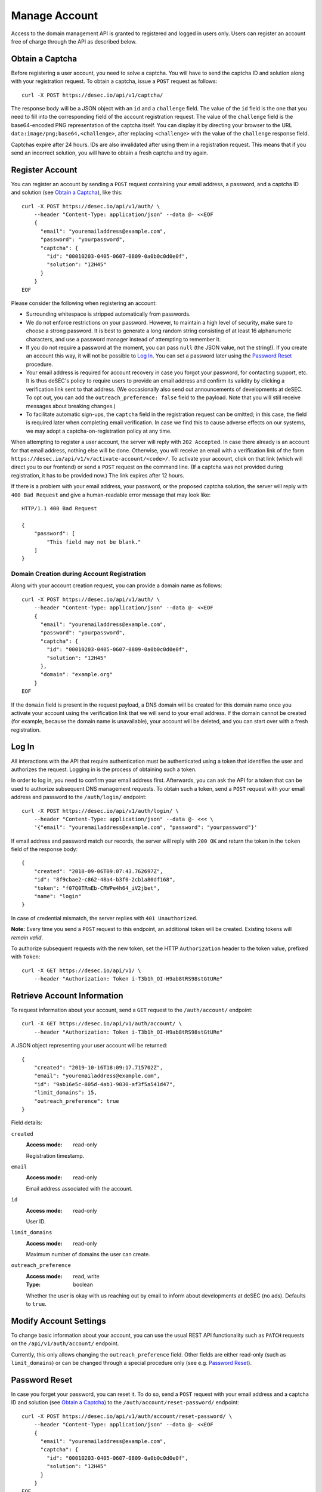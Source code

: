 .. _manage-account:

Manage Account
~~~~~~~~~~~~~~

Access to the domain management API is granted to registered and logged in
users only. Users can register an account free of charge through the API as
described below.


.. _obtain-a-captcha:

Obtain a Captcha
````````````````

Before registering a user account, you need to solve a captcha. You will have
to send the captcha ID and solution along with your registration request. To
obtain a captcha, issue a ``POST`` request as follows::

    curl -X POST https://desec.io/api/v1/captcha/

The response body will be a JSON object with an ``id`` and a ``challenge``
field. The value of the ``id`` field is the one that you need to fill into the
corresponding field of the account registration request. The value of the
``challenge`` field is the base64-encoded PNG representation of the captcha
itself. You can display it by directing your browser to the URL
``data:image/png;base64,<challenge>``, after replacing ``<challenge>`` with
the value of the ``challenge`` response field.

Captchas expire after 24 hours. IDs are also invalidated after using them in
a registration request. This means that if you send an incorrect solution,
you will have to obtain a fresh captcha and try again.


.. _register-account:

Register Account
````````````````

You can register an account by sending a ``POST`` request containing your
email address, a password, and a captcha ID and solution (see `Obtain a
Captcha`_), like this::

    curl -X POST https://desec.io/api/v1/auth/ \
        --header "Content-Type: application/json" --data @- <<EOF
        {
          "email": "youremailaddress@example.com",
          "password": "yourpassword",
          "captcha": {
            "id": "00010203-0405-0607-0809-0a0b0c0d0e0f",
            "solution": "12H45"
          }
        }
    EOF

Please consider the following when registering an account:

- Surrounding whitespace is stripped automatically from passwords.

- We do not enforce restrictions on your password. However, to maintain a high
  level of security, make sure to choose a strong password. It is best to
  generate a long random string consisting of at least 16 alphanumeric
  characters, and use a password manager instead of attempting to remember it.

- If you do not require a password at the moment, you can pass ``null`` (the
  JSON value, not the string!). If you create an account this way, it will not
  be possible to `Log In`_. You can set a password later using the `Password
  Reset`_ procedure.

- Your email address is required for account recovery in case you forgot your
  password, for contacting support, etc.
  It is thus deSEC's policy to require users to provide an email address and
  confirm its validity by clicking a verification link sent to that address.
  (We occasionally also send out announcements of developments at deSEC.  To
  opt out, you can add the ``outreach_preference: false`` field to the
  payload.  Note that you will still receive messages about breaking changes.)

- To facilitate automatic sign-ups, the ``captcha`` field in the registration
  request can be omitted; in this case, the field is required later when
  completing email verification. In case we find this to cause adverse effects
  on our systems, we may adopt a captcha-on-registration policy at any time.

When attempting to register a user account, the server will reply with ``202
Accepted``. In case there already is an account for that email address,
nothing else will be done. Otherwise, you will receive an email with a
verification link of the form
``https://desec.io/api/v1/v/activate-account/<code>/``. To activate your
account, click on that link (which will direct you to our frontend) or send a
``POST`` request on the command line. (If a captcha was not provided during
registration, it has to be provided now.) The link expires after 12 hours.

If there is a problem with your email address, your password, or the proposed
captcha solution, the server will reply with ``400 Bad Request`` and give a
human-readable error message that may look like::

    HTTP/1.1 400 Bad Request

    {
        "password": [
            "This field may not be blank."
        ]
    }


Domain Creation during Account Registration
*******************************************

Along with your account creation request, you can provide a domain name as
follows::

    curl -X POST https://desec.io/api/v1/auth/ \
        --header "Content-Type: application/json" --data @- <<EOF
        {
          "email": "youremailaddress@example.com",
          "password": "yourpassword",
          "captcha": {
            "id": "00010203-0405-0607-0809-0a0b0c0d0e0f",
            "solution": "12H45"
          },
          "domain": "example.org"
        }
    EOF

If the ``domain`` field is present in the request payload, a DNS domain will
be created for this domain name once you activate your account using the
verification link that we will send to your email address.
If the domain cannot be created (for example, because the domain name is
unavailable), your account will be deleted, and you can start over with a
fresh registration.


.. _log-in:

Log In
``````

All interactions with the API that require authentication must be authenticated
using a token that identifies the user and authorizes the request. Logging in
is the process of obtaining such a token.

In order to log in, you need to confirm your email address first. Afterwards,
you can ask the API for a token that can be used to authorize subsequent DNS
management requests. To obtain such a token, send a ``POST`` request with your
email address and password to the ``/auth/login/`` endpoint::

    curl -X POST https://desec.io/api/v1/auth/login/ \
        --header "Content-Type: application/json" --data @- <<< \
        '{"email": "youremailaddress@example.com", "password": "yourpassword"}'

If email address and password match our records, the server will reply with
``200 OK`` and return the token in the ``token`` field of the response body::

    {
        "created": "2018-09-06T09:07:43.762697Z",
        "id": "8f9cbae2-c862-48a4-b3f0-2cb1a80df168",
        "token": "f07Q0TRmEb-CRWPe4h64_iV2jbet",
        "name": "login"
    }

In case of credential mismatch, the server replies with ``401 Unauthorized``.

**Note:** Every time you send a ``POST`` request to this endpoint, an
additional token will be created. Existing tokens will *remain valid*.

To authorize subsequent requests with the new token, set the HTTP ``Authorization``
header to the token value, prefixed with ``Token``::

    curl -X GET https://desec.io/api/v1/ \
        --header "Authorization: Token i-T3b1h_OI-H9ab8tRS98stGtURe"


.. _retrieve-account-information:

Retrieve Account Information
````````````````````````````

To request information about your account, send a ``GET`` request to the
``/auth/account/`` endpoint::

    curl -X GET https://desec.io/api/v1/auth/account/ \
        --header "Authorization: Token i-T3b1h_OI-H9ab8tRS98stGtURe"

A JSON object representing your user account will be returned::

    {
        "created": "2019-10-16T18:09:17.715702Z",
        "email": "youremailaddress@example.com",
        "id": "9ab16e5c-805d-4ab1-9030-af3f5a541d47",
        "limit_domains": 15,
        "outreach_preference": true
    }

Field details:

``created``
    :Access mode: read-only

    Registration timestamp.

``email``
    :Access mode: read-only

    Email address associated with the account.

``id``
    :Access mode: read-only

    User ID.

``limit_domains``
    :Access mode: read-only

    Maximum number of domains the user can create.

``outreach_preference``
    :Access mode: read, write
    :Type: boolean

    Whether the user is okay with us reaching out by email to inform about
    developments at deSEC (no ads).  Defaults to ``true``.


Modify Account Settings
```````````````````````

To change basic information about your account, you can use the usual REST API
functionality such as ``PATCH`` requests on the ``/api/v1/auth/account/``
endpoint.

Currently, this only allows changing the ``outreach_preference`` field.
Other fields are either read-only (such as ``limit_domains``) or can be
changed through a special procedure only (see e.g. `Password Reset`_).


Password Reset
``````````````

In case you forget your password, you can reset it. To do so, send a
``POST`` request with your email address and a captcha ID and solution (see
`Obtain a Captcha`_) to the ``/auth/account/reset-password/`` endpoint::

    curl -X POST https://desec.io/api/v1/auth/account/reset-password/ \
        --header "Content-Type: application/json" --data @- <<EOF
        {
          "email": "youremailaddress@example.com",
          "captcha": {
            "id": "00010203-0405-0607-0809-0a0b0c0d0e0f",
            "solution": "12H45"
          }
        }
    EOF

The server will reply with ``202 Accepted``. If there is no account associated
with this email address, nothing else will be done. Otherwise, you will receive
an email with a URL of the form
``https://desec.io/api/v1/v/reset-password/<code>/``. To perform the actual
password reset, click on that link (which will direct you to our frontend) or
send a ``POST`` request to this URL, with the new password in
the payload::

    curl -X POST https://desec.io/api/v1/v/reset-password/<code>/ \
        --header "Content-Type: application/json" --data @- <<< \
        '{"new_password": "yournewpassword"}'

This URL expires after 12 hours. It is also invalidated by certain other
account-related activities, such as changing your email address.

Once the password was reset successfully, we will send you an email informing
you of the event.

Password Change
```````````````

To change your password, please follow the instructions for `Password Reset`_.


Change Email Address
````````````````````

To change the email address associated with your account, send a ``POST``
request with your email address, your password, and your new email address to
the ``/auth/account/change-email/`` endpoint::

    curl -X POST https://desec.io/api/v1/auth/account/change-email/ \
        --header "Content-Type: application/json" --data @- <<EOF
        {
          "email": "youremailaddress@example.com",
          "password": "yourpassword",
          "new_email": "anotheremailaddress@example.net"
        }
    EOF

If the correct password has been provided, the server will reply with ``202
Accepted``. In case there already is an account for the email address given in
the ``new_email`` field, nothing else will be done. Otherwise, we will send
an email to the new email address for verification purposes. It will contain a
link of the form ``https://desec.io/api/v1/v/change-email/<code>/``. To perform
the actual change, click on that link (which will direct you to our frontend)
or send a ``POST`` request on the command line.

The link expires after 12 hours. It is also invalidated by certain other
account-related activities, such as changing your password.

Once the email address was changed successfully, we will send a message to the
old email address for informational purposes.


Delete Account
``````````````

Before you can delete your account, it is required to first delete all your
domains from deSEC (see :ref:`deleting-a-domain`).

To delete your (empty) account, send a ``POST`` request with your email
address and password to the ``/auth/account/delete/`` endpoint::

    curl -X POST https://desec.io/api/v1/auth/account/delete/ \
        --header "Content-Type: application/json" --data @- <<< \
        '{"email": "youremailaddress@example.com", "password": "yourpassword"}'

If the correct password has been provided, the server will reply with ``202
Accepted`` and send you an email with a link of the form
``https://desec.io/api/v1/v/delete-account/<code>/``. To finish the deletion,
click on that link (which will direct you to our frontend) or send a ``POST``
request on the command line.

The link expires after 12 hours. It is also invalidated by certain other
account-related activities, such as changing your email address or password.

If your account still contains domains, the server will respond with ``409
Conflict`` and not delete your account.


.. _log-out:

Log Out
```````

To invalidate an authentication token (log out), send a POST request to the
the log out endpoint::

    curl -X POST https://desec.io/api/v1/auth/logout/ \
        --header "Authorization: Token i-T3b1h_OI-H9ab8tRS98stGtURe"

To delete other tokens based on their ID, see :ref:`delete-tokens`.


Security Considerations
```````````````````````

Confirmation Codes
    Some account-related activities require the user to explicitly reaffirm her
    intent. For this purpose, we send a link with a confirmation code to the
    user's email address. Although clients generally should consider these
    codes opaque, we would like to give some insights into how they work.

    The code is a base64-encoded encrypted-then-signed JSON representation of
    the user's intent. Encryption/decryption and authentication (sign/verify)
    is handled by `pyca/cryptography's Fernet implementation
    <https://cryptography.io/en/latest/fernet/>`_ which is uses AES-CBC and
    HMAC-SHA256 with specifically derived key material. The HMAC also signs the
    current time (i.e. when the intent was expressed). During verification,
    codes are checked for freshness and rejected when older than allowed.

    The encoded intent is composed of the user ID and any extra parameters that
    were submitted along with the intent. An example of such a parameter is the
    new email address in the context of a `change email address`_ operation.
    Parameters that are unknown at code generation time are not included in the
    code and must be provided via ``POST`` request payload when using the code.
    A typical example of this is the new password in a `password reset`_
    operation, as it is only provided when the code is being used (and not at
    the time when the code is requested).

    In order to prevent race conditions, we augment the code with additional
    data which we use to invalidate codes when the user state is modified (e.g.
    by performing another sensitive account operation). This is achieved by
    including the combined hash of a) the account operation type (e.g. password
    reset), b) the account's activation status, c) the account's current email
    address, and d) the user's password hash. When a confirmation code is used,
    we recompute this hash based on the user's current state, and only perform
    the requested action if the hash is reproduced identically. If any of these
    parameters happens to change before a code is applied, the code will be
    rendered invalid, and the operation will fail. This measure blocks
    scenarios such as using an old email address change code after a more
    recent password change. (Note that it is sometimes possible to revert the
    state so that an old code becomes valid again, such as when you change the
    email address twice, with the second change undoing the first one. This
    issue does not occur for password changes; those do permanently invalidate
    other codes.)

    This approach allows us to securely authenticate sensitive user operations
    without keeping a list of requested operations on the server. This is both
    an operational and a privacy advantage. For example, if the user expresses
    her intent to change the account email address, we do not store that new
    address on the server until the confirmation code is used (from which the
    new address is then extracted).

Email verification
    Operations that require verification of a new email address (such as when
    registering first), the server response does not depend on whether another
    user is already using that address. This is to prevent clients from
    telling whether a certain email address is registered with deSEC or not.

    Verification emails will only be sent out if the email address is not yet
    associated with an account. Otherwise, nothing will happen.

    Also, accounts are created on the server side when the registration
    request is received (and kept in inactive state). That is, state exists
    on the server even before the email address is confirmed. Confirmation
    merely activates the existing account. The purpose of this is to avoid
    running the risk of sending out large numbers of emails to the same
    address when a client decides to send multiple registration requests for
    the same address. In this case, no emails will be sent after the first
    one.

Password Security
    Password information is stored using `Django's default method, PBKDF2
    <https://docs.djangoproject.com/en/2.1/topics/auth/passwords/>`_.
